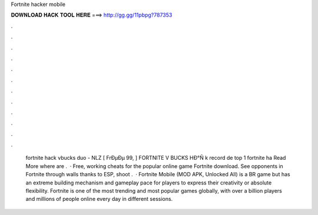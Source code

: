 Fortnite hacker mobile

𝐃𝐎𝐖𝐍𝐋𝐎𝐀𝐃 𝐇𝐀𝐂𝐊 𝐓𝐎𝐎𝐋 𝐇𝐄𝐑𝐄 ===> http://gg.gg/11pbpg?787353

.

.

.

.

.

.

.

.

.

.

.

.

 fortnite hack vbucks duo - NLZ  [ FrÐµÐµ 99, ] FORTNITE V BUCKS HÐ°Ñ k record de top 1 fortnite ha Read More where are .  · Free, working cheats for the popular online game Fortnite download. See opponents in Fortnite through walls thanks to ESP, shoot .  · Fortnite Mobile (MOD APK, Unlocked All) is a BR game but has an extreme building mechanism and gameplay pace for players to express their creativity or absolute flexibility. Fortnite is one of the most trending and most popular games globally, with over a billion players and millions of people online every day in different sessions.